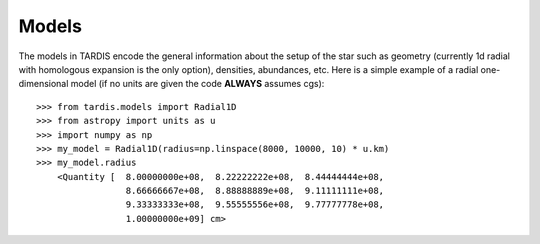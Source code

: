 ******
Models
******

The models in TARDIS encode the general information about the setup of the
star such as geometry (currently 1d radial with homologous expansion is the
only option), densities, abundances, etc. Here is a simple example of a radial
one-dimensional model (if no units are given the code **ALWAYS** assumes cgs)::

    >>> from tardis.models import Radial1D
    >>> from astropy import units as u
    >>> import numpy as np
    >>> my_model = Radial1D(radius=np.linspace(8000, 10000, 10) * u.km)
    >>> my_model.radius
        <Quantity [  8.00000000e+08,  8.22222222e+08,  8.44444444e+08,
                     8.66666667e+08,  8.88888889e+08,  9.11111111e+08,
                     9.33333333e+08,  9.55555556e+08,  9.77777778e+08,
                     1.00000000e+09] cm>

